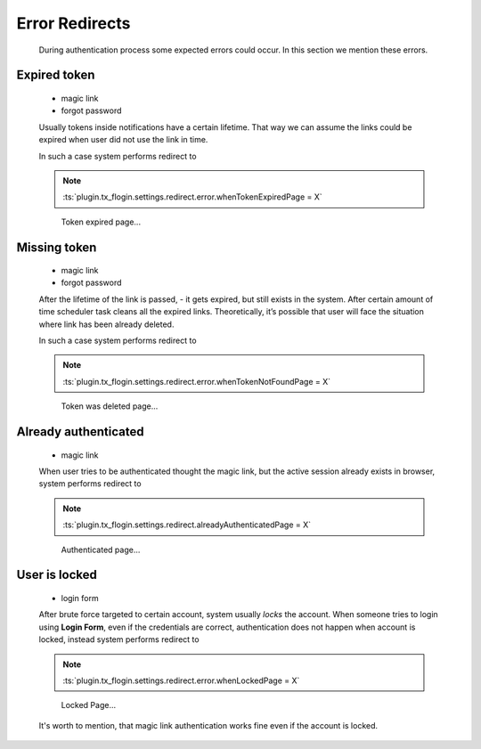 .. ==================================================
.. FOR YOUR INFORMATION
.. --------------------------------------------------
.. -*- coding: utf-8 -*- with BOM.

.. _common-error-redirects:

Error Redirects
----------------

    During authentication process some expected errors could occur.
    In this section we mention these errors.

Expired token
===============

    .. rst-class:: horizbuttons-striking-m

    - magic link
    - forgot password

    Usually tokens inside notifications have a certain lifetime.
    That way we can assume the links could be expired when user
    did not use the link in time.

    In such a case system performs redirect to

    .. note::

        :ts:`plugin.tx_flogin.settings.redirect.error.whenTokenExpiredPage = X`

    .. figure:: ../../Images/Error/token_expired.png
        :class: with-shadow

        Token expired page...

Missing token
===============

    .. rst-class:: horizbuttons-striking-m

    - magic link
    - forgot password

    After the lifetime of the link is passed, - it gets expired, but still exists in the system.
    After certain amount of time scheduler task cleans all the expired links.
    Theoretically, it’s possible that user will face the situation where link has been already deleted.

    In such a case system performs redirect to

    .. note::

        :ts:`plugin.tx_flogin.settings.redirect.error.whenTokenNotFoundPage = X`

    .. figure:: ../../Images/Error/token_not_found.png
        :class: with-shadow

        Token was deleted page...

Already authenticated
======================

    .. rst-class:: horizbuttons-striking-m

    - magic link

    When user tries to be authenticated thought the magic link, but the active session
    already exists in browser, system performs redirect to

    .. note::

        :ts:`plugin.tx_flogin.settings.redirect.alreadyAuthenticatedPage = X`

    .. figure:: ../../Images/Error/already_authenticated.png
        :class: with-shadow

        Authenticated page...

User is locked
===============

    .. rst-class:: horizbuttons-striking-m

    - login form

    After brute force targeted to certain account, system usually *locks* the account.
    When someone tries to login using **Login Form**, even if the credentials are correct,
    authentication does not happen when account is locked, instead system performs redirect to

    .. note::

        :ts:`plugin.tx_flogin.settings.redirect.error.whenLockedPage = X`

    .. figure:: ../../Images/Error/locked.png
        :class: with-shadow

        Locked Page...

    It's worth to mention, that magic link authentication works fine even if the account is locked.

